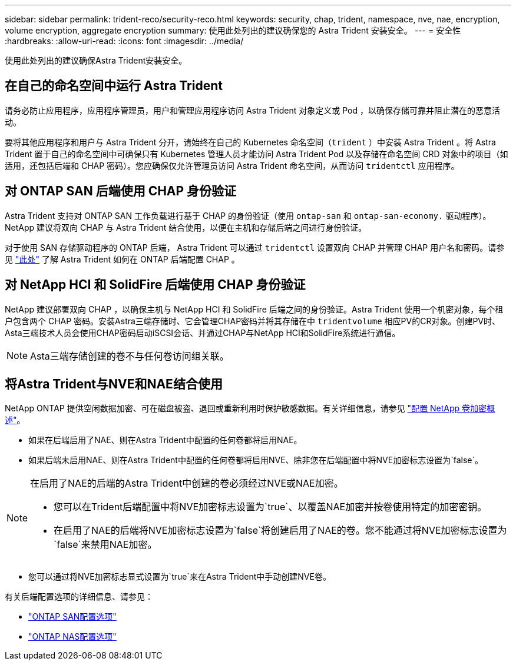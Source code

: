 ---
sidebar: sidebar 
permalink: trident-reco/security-reco.html 
keywords: security, chap, trident, namespace, nve, nae, encryption, volume encryption, aggregate encryption 
summary: 使用此处列出的建议确保您的 Astra Trident 安装安全。 
---
= 安全性
:hardbreaks:
:allow-uri-read: 
:icons: font
:imagesdir: ../media/


[role="lead"]
使用此处列出的建议确保Astra Trident安装安全。



== 在自己的命名空间中运行 Astra Trident

请务必防止应用程序，应用程序管理员，用户和管理应用程序访问 Astra Trident 对象定义或 Pod ，以确保存储可靠并阻止潜在的恶意活动。

要将其他应用程序和用户与 Astra Trident 分开，请始终在自己的 Kubernetes 命名空间（`trident` ）中安装 Astra Trident 。将 Astra Trident 置于自己的命名空间中可确保只有 Kubernetes 管理人员才能访问 Astra Trident Pod 以及存储在命名空间 CRD 对象中的项目（如适用，还包括后端和 CHAP 密码）。您应确保仅允许管理员访问 Astra Trident 命名空间，从而访问 `tridentctl` 应用程序。



== 对 ONTAP SAN 后端使用 CHAP 身份验证

Astra Trident 支持对 ONTAP SAN 工作负载进行基于 CHAP 的身份验证（使用 `ontap-san` 和 `ontap-san-economy.` 驱动程序）。NetApp 建议将双向 CHAP 与 Astra Trident 结合使用，以便在主机和存储后端之间进行身份验证。

对于使用 SAN 存储驱动程序的 ONTAP 后端， Astra Trident 可以通过 `tridentctl` 设置双向 CHAP 并管理 CHAP 用户名和密码。请参见 link:../trident-use/ontap-san-prep.html["此处"] 了解 Astra Trident 如何在 ONTAP 后端配置 CHAP 。



== 对 NetApp HCI 和 SolidFire 后端使用 CHAP 身份验证

NetApp 建议部署双向 CHAP ，以确保主机与 NetApp HCI 和 SolidFire 后端之间的身份验证。Astra Trident 使用一个机密对象，每个租户包含两个 CHAP 密码。安装Astra三端存储时、它会管理CHAP密码并将其存储在中 `tridentvolume` 相应PV的CR对象。创建PV时、Asta三端技术人员会使用CHAP密码启动iSCSI会话、并通过CHAP与NetApp HCI和SolidFire系统进行通信。


NOTE: Asta三端存储创建的卷不与任何卷访问组关联。



== 将Astra Trident与NVE和NAE结合使用

NetApp ONTAP 提供空闲数据加密、可在磁盘被盗、退回或重新利用时保护敏感数据。有关详细信息，请参见 link:https://docs.netapp.com/us-en/ontap/encryption-at-rest/configure-netapp-volume-encryption-concept.html["配置 NetApp 卷加密概述"^]。

* 如果在后端启用了NAE、则在Astra Trident中配置的任何卷都将启用NAE。
* 如果后端未启用NAE、则在Astra Trident中配置的任何卷都将启用NVE、除非您在后端配置中将NVE加密标志设置为`false`。


[NOTE]
====
在启用了NAE的后端的Astra Trident中创建的卷必须经过NVE或NAE加密。

* 您可以在Trident后端配置中将NVE加密标志设置为`true`、以覆盖NAE加密并按卷使用特定的加密密钥。
* 在启用了NAE的后端将NVE加密标志设置为`false`将创建启用了NAE的卷。您不能通过将NVE加密标志设置为`false`来禁用NAE加密。


====
* 您可以通过将NVE加密标志显式设置为`true`来在Astra Trident中手动创建NVE卷。


有关后端配置选项的详细信息、请参见：

* link:../trident-use/ontap-san-examples.html["ONTAP SAN配置选项"]
* link:../trident-use/ontap-nas-examples.html["ONTAP NAS配置选项"]

